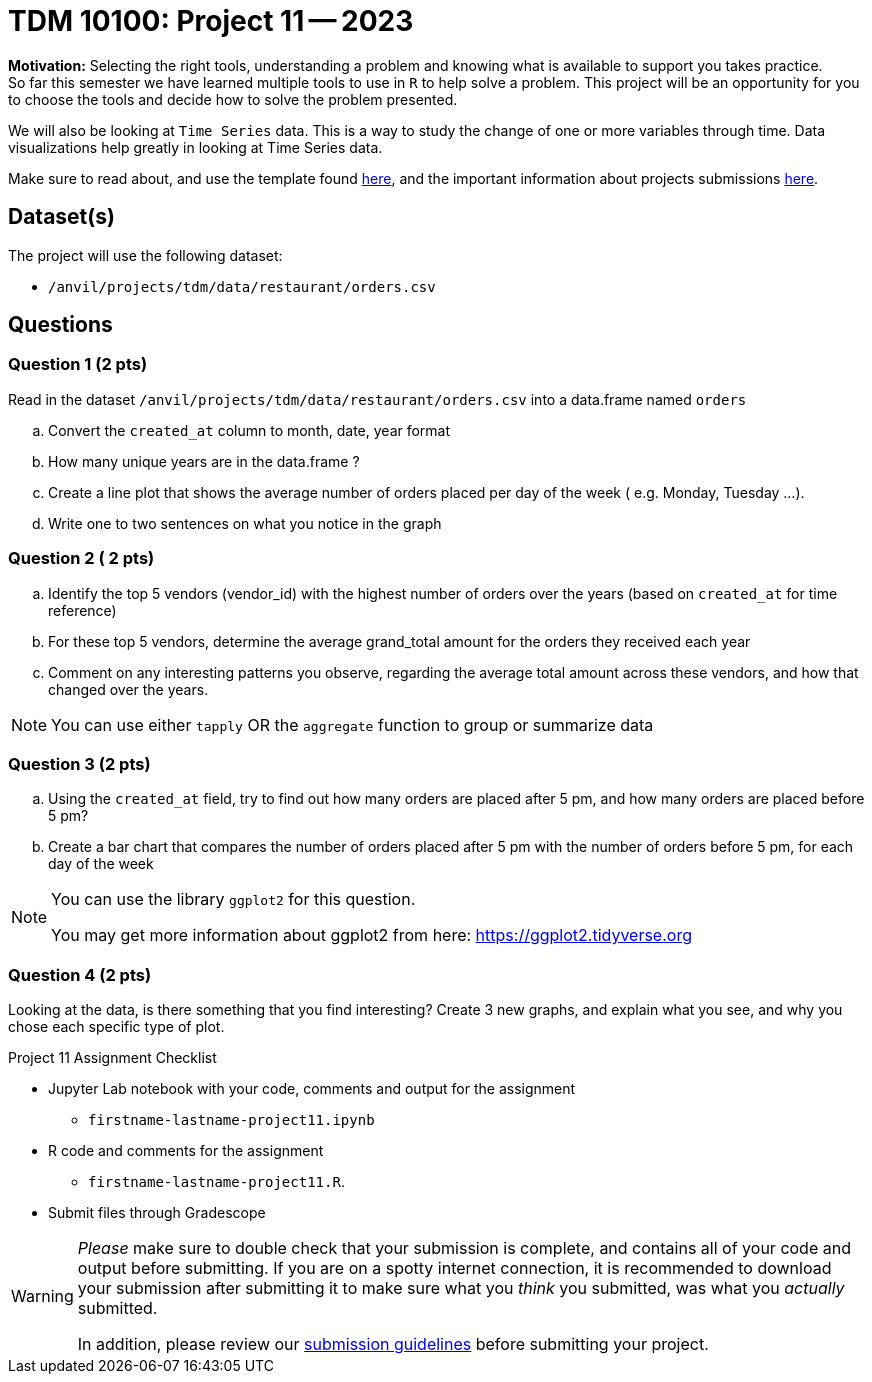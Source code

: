 = TDM 10100: Project 11 -- 2023
 
**Motivation:** Selecting the right tools, understanding a problem and knowing what is available to support you takes practice. +
So far this semester we have learned multiple tools to use in `R` to help solve a problem. This project will be an opportunity for you to choose the tools and decide how to solve the problem presented. 

We will also be looking at `Time Series` data. This is a way to study the change of one or more variables through time. Data visualizations help greatly in looking at Time Series data. 


Make sure to read about, and use the template found xref:templates.adoc[here], and the important information about projects submissions xref:submissions.adoc[here].

== Dataset(s)

The project will use the following dataset:

* `/anvil/projects/tdm/data/restaurant/orders.csv`

== Questions

=== Question 1 (2 pts)
Read in the dataset `/anvil/projects/tdm/data/restaurant/orders.csv` into a data.frame named `orders`

[loweralpha]
.. Convert the `created_at` column to month, date, year format
.. How many unique years are in the data.frame ?
.. Create a line plot that shows the average number of orders placed per day of the week ( e.g. Monday, Tuesday ...). 
.. Write one to two sentences on what you notice in the graph

=== Question 2 ( 2 pts)

[loweralpha]
.. Identify the top 5 vendors (vendor_id) with the highest number of orders over the years (based on `created_at` for time reference)
.. For these top 5 vendors, determine the average grand_total amount for the orders they received each year
.. Comment on any interesting patterns you observe, regarding the average total amount across these vendors, and how that changed over the years.

[NOTE]
====
You can use either `tapply` OR the `aggregate` function to group or summarize data
====

=== Question 3 (2 pts)

.. Using the `created_at` field, try to find out how many orders are placed after 5 pm, and how many orders are placed before 5 pm?
.. Create a bar chart that compares the number of orders placed after 5 pm with the number of orders before 5 pm, for each day of the week

[NOTE]
====
You can use the library `ggplot2` for this question.

You may get more information about ggplot2 from here:  https://ggplot2.tidyverse.org
====
 
=== Question 4 (2 pts)

Looking at the data, is there something that you find interesting? 
Create 3 new graphs, and explain what you see, and why you chose each specific type of plot.


Project 11 Assignment Checklist
====
* Jupyter Lab notebook with your code, comments and output for the assignment
    ** `firstname-lastname-project11.ipynb` 
* R code and comments for the assignment
    ** `firstname-lastname-project11.R`.

* Submit files through Gradescope
====



[WARNING]
====
_Please_ make sure to double check that your submission is complete, and contains all of your code and output before submitting. If you are on a spotty internet connection, it is recommended to download your submission after submitting it to make sure what you _think_ you submitted, was what you _actually_ submitted.
                                                                                                                             
In addition, please review our xref:submissions.adoc[submission guidelines] before submitting your project.
====
